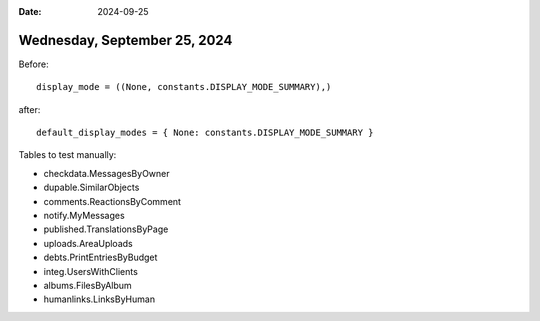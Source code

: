 :date: 2024-09-25

=============================
Wednesday, September 25, 2024
=============================

Before::

  display_mode = ((None, constants.DISPLAY_MODE_SUMMARY),)

after::

  default_display_modes = { None: constants.DISPLAY_MODE_SUMMARY }

Tables to test manually:

- checkdata.MessagesByOwner
- dupable.SimilarObjects
- comments.ReactionsByComment
- notify.MyMessages
- published.TranslationsByPage
- uploads.AreaUploads
- debts.PrintEntriesByBudget
- integ.UsersWithClients
- albums.FilesByAlbum
- humanlinks.LinksByHuman
